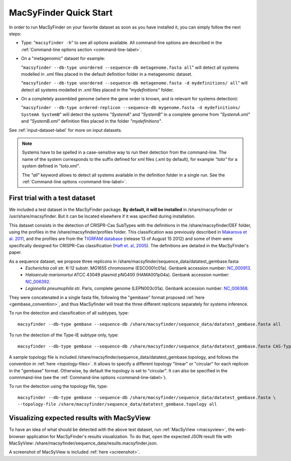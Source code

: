 .. MacSyFinder - Detection of macromolecular systems in protein datasets
    using systems modelling and similarity search.            
    Authors: Sophie Abby, Bertrand Néron                                 
    Copyright © 2014  Institut Pasteur, Paris.                           
    See the COPYRIGHT file for details                                    
    MacsyFinder is distributed under the terms of the GNU General Public License (GPLv3). 
    See the COPYING file for details.  
    
.. _quickstart:


MacSyFinder Quick Start 
=======================

In order to run MacSyFinder on your favorite dataset as soon as you have installed it, you can simply follow the next steps:

* Type: 
  "``macsyfinder -h``"
  to see all options available. All command-line options are described in the :ref:`Command-line options section <command-line-label>`.


* On a "metagenomic" dataset for example: 

  "``macsyfinder --db-type unordered --sequence-db metagenome.fasta all``" 
  will detect all systems modelled in .xml files placed in the default definition folder in a metagenomic dataset.

  "``macsyfinder --db-type unordered --sequence-db metagenome.fasta -d mydefinitions/ all``" 
  will detect all systems modelled in .xml files placed in the *"mydefinitions"* folder.

* On a completely assembled genome (where the gene order is known, and is relevant for systems detection): 

  "``macsyfinder --db-type ordered-replicon --sequence-db mygenome.fasta -d mydefinitions/ SystemA SystemB``" 
  will detect the systems *"SystemA"* and *"SystemB"* in a complete genome from *"SystemA.xml"* and *"SystemB.xml"*
  definition files placed in the folder *"mydefinitions"*.

See :ref:`input-dataset-label` for more on input datasets. 


.. The systems available for detection are the:
    - "Flagellum" -- the bacterial flagellum, involved in motility
    - "T1SS" -- the type 1 secretion system, involved in the secretion of degrading enzymes, toxins,...
    - "T2SS" -- the type 2 secretion system, also involved in the secretion of degrading enzymes, toxins,...
    - "T3SS" -- the type 3 secretion, related to the flagellum and dedicated to the secretion into eukaryotic cells
    - "cT4SS" -- the conjugative type 4 secretion system, involved in the transfer of genetic material to other cells
    - "pT4SSi" -- the MPFi-like T4SS dedicated to protein secretion
    - "pT4SSt" -- the MPFt-like T4SS dedicated to protein secretion
    - "T5aSS" -- the "classical" autotransporter 
    - "T5bSS" -- the "two-partner" secretion system
    - "T5cSS" -- the "trimeric" autotransporter
    - "T6SS" -- the type 6 secretion system, involved in protein secretion into bacterial and eukaryotic cells
    - "T4P" -- the type IV pilus, involved in twitching motility, adhesion to cells,...
    - "Tad" -- the Tad pilus, involved in adhesion,...
    

.. note::

    Systems have to be spelled in a case-sensitive way to run their detection from the command-line.
    The name of the system corresponds to the suffix defined for xml files (.xml by default),
    for example *"toto"* for a system defined in *"toto.xml"*.
    
    The *"all"* keyword allows to detect all systems available in the definition folder in a single run.
    See the :ref:`Command-line options <command-line-label>`.


.. _datatest:   

First trial with a test dataset
*******************************

We included a test dataset in the MacSyFinder package.
**By default, it will be installed** in /share/macsyfinder or /usr/share/macsyfinder.
But it can be located elsewhere if it was specified during installation.

This dataset consists in the detection of CRISPR-Cas SubTypes with the definitions in the
/share/macsyfinder/DEF folder, using the profiles in the /share/macsyfinder/profiles folder.
This classification was previously described in `Makarova et al. 2011 <http://www.ncbi.nlm.nih.gov/pubmed/21552286>`_,
and the profiles are from  the `TIGRFAM database <http://www.jcvi.org/cgi-bin/tigrfams/index.cgi>`_
(release 13 of August 15 2012) and some of them were specifically designed for
CRISPR-Cas classification (`Haft et. al, 2005 <http://www.ncbi.nlm.nih.gov/pubmed/16292354>`_).
The definitions are detailed in the MacSyFinder's paper.

As a sequence dataset, we propose three replicons in /share/macsyfinder/sequence_data/datatest_gembase.fasta: 
    - *Escherichia coli* str. K-12 substr. MG1655 chromosome (ESCO001c01a).
      Genbank accession number: `NC_000913 <http://www.ncbi.nlm.nih.gov/nuccore/NC_000913>`_.
    - *Haloarcula marismortui* ATCC 43049 plasmid pNG400 (HAMA001p04a).
      Genbank accession number: `NC_006392 <http://www.ncbi.nlm.nih.gov/nuccore/NC_006392>`_.
    - *Legionella pneumophila* str. Paris, complete genome (LEPN003c01a).
      Genbank accession number: `NC_006368 <http://www.ncbi.nlm.nih.gov/nuccore/NC_006368>`_.

They were concatenated in a single fasta file, following the "gembase" format proposed :ref:`here <gembase_convention>`,
and thus MacSyfinder will treat the three different replicons separately for systems inference.

To run the detection and classification of all subtypes, type::

    macsyfinder --db-type gembase --sequence-db /share/macsyfinder/sequence_data/datatest_gembase.fasta all

To run the detection of the Type-IE subtype only, type::

    macsyfinder --db-type gembase --sequence-db /share/macsyfinder/sequence_data/datatest_gembase.fasta CAS-TypeIE

A sample topology file is included /share/macsyfinder/sequence_data/datatest_gembase.topology,
and follows the convention in :ref:`here <topology-files>`.
It allows to specify a different topology "linear" or "circular" for each replicon in the "gembase" format.
Otherwise, by default the topology is set to "circular".
It can also be specified in the commmand-line (see the :ref:`Command-line options <command-line-label>`).

To run the detection using the topology file, type::

    macsyfinder --db-type gembase --sequence-db /share/macsyfinder/sequence_data/datatest_gembase.fasta \
    --topology-file /share/macsyfinder/sequence_data/datatest_gembase.topology all

Visualizing expected results with MacSyView
*******************************************

To have an idea of what should be detected with the above test dataset, run :ref:`MacSyView <macsyview>`,
the web-browser application for MacSyFinder's results visualization.
To do that, open the expected JSON result file with MacSyView: /share/macsyfinder/sequence_data/results.macsyfinder.json.

A screenshot of MacSyView is included :ref:`here <screenshot>`.



